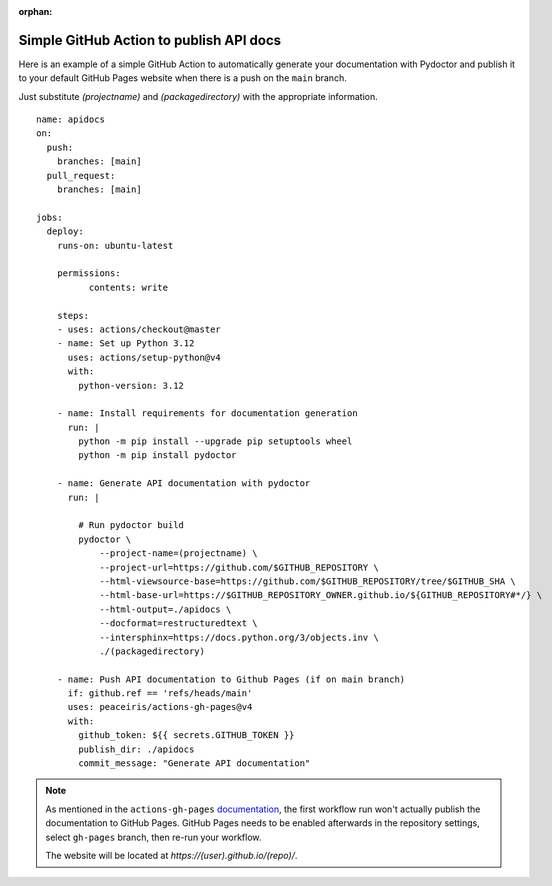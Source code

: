 :orphan:

Simple GitHub Action to publish API docs
----------------------------------------

Here is an example of a simple GitHub Action to automatically
generate your documentation with Pydoctor
and publish it to your default GitHub Pages website when there is a push on the ``main`` branch.

Just substitute `(projectname)` and `(packagedirectory)`
with the appropriate information.

::

    name: apidocs
    on:
      push:
        branches: [main]
      pull_request:
        branches: [main]

    jobs:
      deploy:
        runs-on: ubuntu-latest

        permissions:
              contents: write

        steps:
        - uses: actions/checkout@master
        - name: Set up Python 3.12
          uses: actions/setup-python@v4
          with:
            python-version: 3.12

        - name: Install requirements for documentation generation
          run: |
            python -m pip install --upgrade pip setuptools wheel
            python -m pip install pydoctor

        - name: Generate API documentation with pydoctor
          run: |

            # Run pydoctor build
            pydoctor \
                --project-name=(projectname) \
                --project-url=https://github.com/$GITHUB_REPOSITORY \
                --html-viewsource-base=https://github.com/$GITHUB_REPOSITORY/tree/$GITHUB_SHA \
                --html-base-url=https://$GITHUB_REPOSITORY_OWNER.github.io/${GITHUB_REPOSITORY#*/} \
                --html-output=./apidocs \
                --docformat=restructuredtext \
                --intersphinx=https://docs.python.org/3/objects.inv \
                ./(packagedirectory)

        - name: Push API documentation to Github Pages (if on main branch)
          if: github.ref == 'refs/heads/main'
          uses: peaceiris/actions-gh-pages@v4
          with:
            github_token: ${{ secrets.GITHUB_TOKEN }}
            publish_dir: ./apidocs
            commit_message: "Generate API documentation"

.. note:: As mentioned in the ``actions-gh-pages`` `documentation`__, the first workflow run won't actually publish the documentation to GitHub Pages.
    GitHub Pages needs to be enabled afterwards in the repository settings, select ``gh-pages`` branch, then re-run your workflow.

    The website will be located at `https://(user).github.io/(repo)/`.

    __ https://github.com/peaceiris/actions-gh-pages
